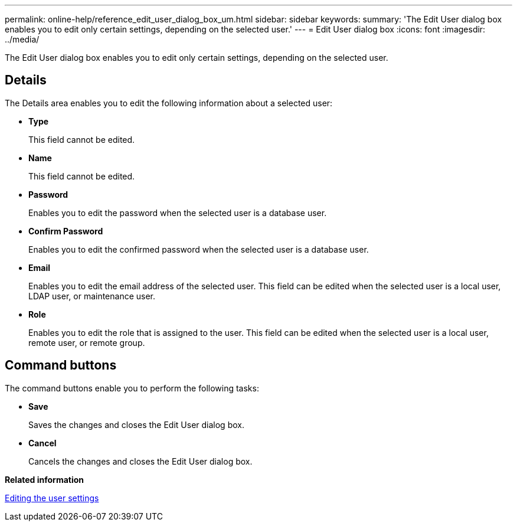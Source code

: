 ---
permalink: online-help/reference_edit_user_dialog_box_um.html
sidebar: sidebar
keywords: 
summary: 'The Edit User dialog box enables you to edit only certain settings, depending on the selected user.'
---
= Edit User dialog box
:icons: font
:imagesdir: ../media/

[.lead]
The Edit User dialog box enables you to edit only certain settings, depending on the selected user.

== Details

The Details area enables you to edit the following information about a selected user:

* *Type*
+
This field cannot be edited.

* *Name*
+
This field cannot be edited.

* *Password*
+
Enables you to edit the password when the selected user is a database user.

* *Confirm Password*
+
Enables you to edit the confirmed password when the selected user is a database user.

* *Email*
+
Enables you to edit the email address of the selected user. This field can be edited when the selected user is a local user, LDAP user, or maintenance user.

* *Role*
+
Enables you to edit the role that is assigned to the user. This field can be edited when the selected user is a local user, remote user, or remote group.

== Command buttons

The command buttons enable you to perform the following tasks:

* *Save*
+
Saves the changes and closes the Edit User dialog box.

* *Cancel*
+
Cancels the changes and closes the Edit User dialog box.

*Related information*

xref:task_editing_user_settings.adoc[Editing the user settings]
